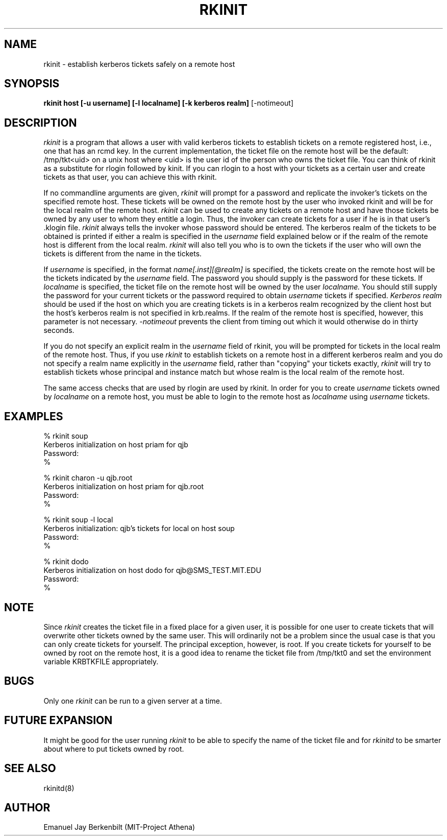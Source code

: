 .\" 
.\" $Header: /afs/dev.mit.edu/source/repository/athena/bin/rkinit/man/rkinit.1,v 1.1 1989-01-22 16:47:00 qjb Exp $
.\" $Source: /afs/dev.mit.edu/source/repository/athena/bin/rkinit/man/rkinit.1,v $
.\" $Author: qjb $
.\"
.\"
.TH RKINIT 1 "January 20, 1988"
.UC 4
.SH NAME
rkinit \- establish kerberos tickets safely on a remote host
.SH SYNOPSIS
.B rkinit host [-u username] [-l localname] [-k kerberos realm]
[-notimeout]
.SH DESCRIPTION
.I rkinit
is a program that allows a user with valid kerberos tickets to
establish tickets on a remote registered host, i.e., one that has an
rcmd key.  In the current implementation, the ticket file on the
remote host will be the default: /tmp/tkt<uid> on a unix host where
<uid> is the user id of the person who owns the ticket file.
You can think of rkinit as a substitute for 
rlogin followed by kinit.  If you can rlogin to a host with your
tickets as a certain user and create tickets as that user, you can
achieve this with rkinit.

If no commandline arguments are given, 
.I rkinit
will prompt for a password and replicate the invoker's tickets on the
specified remote host.  These tickets will be owned on the remote host
by the user who invoked rkinit and will be for the local realm of the
remote host.
.I rkinit 
can be used to create any tickets on a remote host and have those
tickets be owned by any user to whom they entitle a login.
Thus, the invoker can create tickets for a user if he is in that
user's .klogin file.  
.I rkinit
always tells the invoker whose password should be entered.  The
kerberos realm of the tickets to be obtained is printed if either a
realm is specified in the 
.I username
field explained below or if the realm of the remote host is different
from the local realm.
.I rkinit
will also tell you who is to own the tickets if the user who will own
the tickets is different from the name in the tickets.

If 
.I username
is specified, in the format 
.I name[.inst][@realm] 
is specified, the tickets create on the remote host will be the
tickets indicated by the 
.I username
field.  The password you should supply is the password for these
tickets.  If 
.I localname
is specified, the ticket file on the remote host will be owned by the
user 
.I
localname.
You should still supply the password for your current tickets or the
password required to obtain 
.I
username
tickets if specified.
.I Kerberos realm
should be used if the host on which you are creating tickets is in a
kerberos realm recognized by the client host but the host's kerberos
realm is not specified in krb.realms.  If the realm of the remote host
is specified, however, this parameter is not necessary.
.I -notimeout
prevents the client from timing out which it would otherwise do in
thirty seconds.

If you do not specify an explicit realm in the 
.I username
field of rkinit, you will be prompted for tickets in the local realm
of the remote host.  Thus, if you use 
.I rkinit
to establish tickets on a remote host in a different kerberos realm
and you do not specify a realm name explicitly in the 
.I username
field, rather than "copying" your tickets exactly, 
.I rkinit
will try to establish tickets whose principal and instance match but
whose realm is the local realm of the remote host.

The same access checks that are used by rlogin are used by rkinit.  In
order for you to create 
.I username
tickets owned by
.I localname
on a remote host, you must be able to login to the remote host as
.I localname
using 
.I username
tickets.

.SH EXAMPLES
% rkinit soup
.br
Kerberos initialization on host priam for qjb
.br
Password:
.br
% 
.br

.br
% rkinit charon -u qjb.root 
.br
Kerberos initialization on host priam for qjb.root
.br
Password:
.br
% 

% rkinit soup -l local
.br
Kerberos initialization: qjb's tickets for local on host soup
.br
Password: 
.br
% 

% rkinit dodo 
.br
Kerberos initialization on host dodo for qjb@SMS_TEST.MIT.EDU
.br
Password:
.br
%

.SH NOTE
Since 
.I rkinit 
creates the ticket file in a fixed place for a given user, it is
possible for one user to create tickets that will overwrite other
tickets owned by the same user.  This will ordinarily not be a problem
since the usual case is that you can only create tickets for yourself.
The principal exception, however, is root.  If you create tickets for
yourself to be owned by root on the remote host, it is a good idea to
rename the ticket file from /tmp/tkt0 and set the environment 
variable KRBTKFILE appropriately.

.SH BUGS
Only one 
.I rkinit
can be run to a given server at a time.

.SH FUTURE EXPANSION
It might be good for the user running 
.I rkinit 
to be able to specify the
name of the ticket file and for
.I rkinitd 
to be smarter about where to put tickets owned by root.

.SH SEE ALSO
rkinitd(8)

.SH AUTHOR
Emanuel Jay Berkenbilt (MIT-Project Athena)
